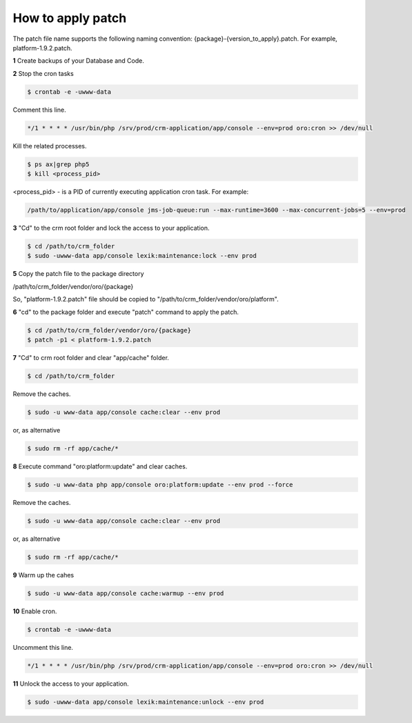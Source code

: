 .. index::
    single: Patch

How to apply patch
==================

The patch file name supports the following naming convention: {package}-{version_to_apply}.patch.
For example, platform-1.9.2.patch.

**1** Create backups of your Database and Code.

**2** Stop the cron tasks

.. code-block:: bash

    $ crontab -e -uwww-data

Comment this line.

.. code-block:: text

     */1 * * * * /usr/bin/php /srv/prod/crm-application/app/console --env=prod oro:cron >> /dev/null

Kill the related processes.

.. code-block:: bash

    $ ps ax|grep php5
    $ kill <process_pid>

<process_pid> - is a PID of currently executing application cron task. For example:

.. code-block:: text

    /path/to/application/app/console jms-job-queue:run --max-runtime=3600 --max-concurrent-jobs=5 --env=prod

**3** "Cd" to the crm root folder and lock the access to your application.

.. code-block:: bash

    $ cd /path/to/crm_folder
    $ sudo -uwww-data app/console lexik:maintenance:lock --env prod

**5** Copy the patch file to the package directory

.. code-block:: text

/path/to/crm_folder/vendor/oro/{package}

So, "platform-1.9.2.patch" file should be copied to "/path/to/crm_folder/vendor/oro/platform".

**6** "cd" to the package folder and execute "patch" command to apply the patch.

.. code-block:: bash

    $ cd /path/to/crm_folder/vendor/oro/{package}
    $ patch -p1 < platform-1.9.2.patch


**7** "Cd" to crm root folder and clear "app/cache" folder.

.. code-block:: bash

    $ cd /path/to/crm_folder

Remove the caches.

.. code-block:: bash

    $ sudo -u www-data app/console cache:clear --env prod

or, as alternative

.. code-block:: bash

    $ sudo rm -rf app/cache/*

**8** Execute  command "oro:platform:update" and clear caches.

.. code-block:: bash

    $ sudo -u www-data php app/console oro:platform:update --env prod --force

Remove the caches.

.. code-block:: bash

    $ sudo -u www-data app/console cache:clear --env prod

or, as alternative

.. code-block:: bash

    $ sudo rm -rf app/cache/*

**9** Warm up the cahes

.. code-block:: bash

    $ sudo -u www-data app/console cache:warmup --env prod

**10** Enable cron.

.. code-block:: bash

    $ crontab -e -uwww-data

Uncomment this line.

.. code-block:: text

    */1 * * * * /usr/bin/php /srv/prod/crm-application/app/console --env=prod oro:cron >> /dev/null

**11** Unlock the access to your application.

.. code-block:: bash

    $ sudo -uwww-data app/console lexik:maintenance:unlock --env prod

